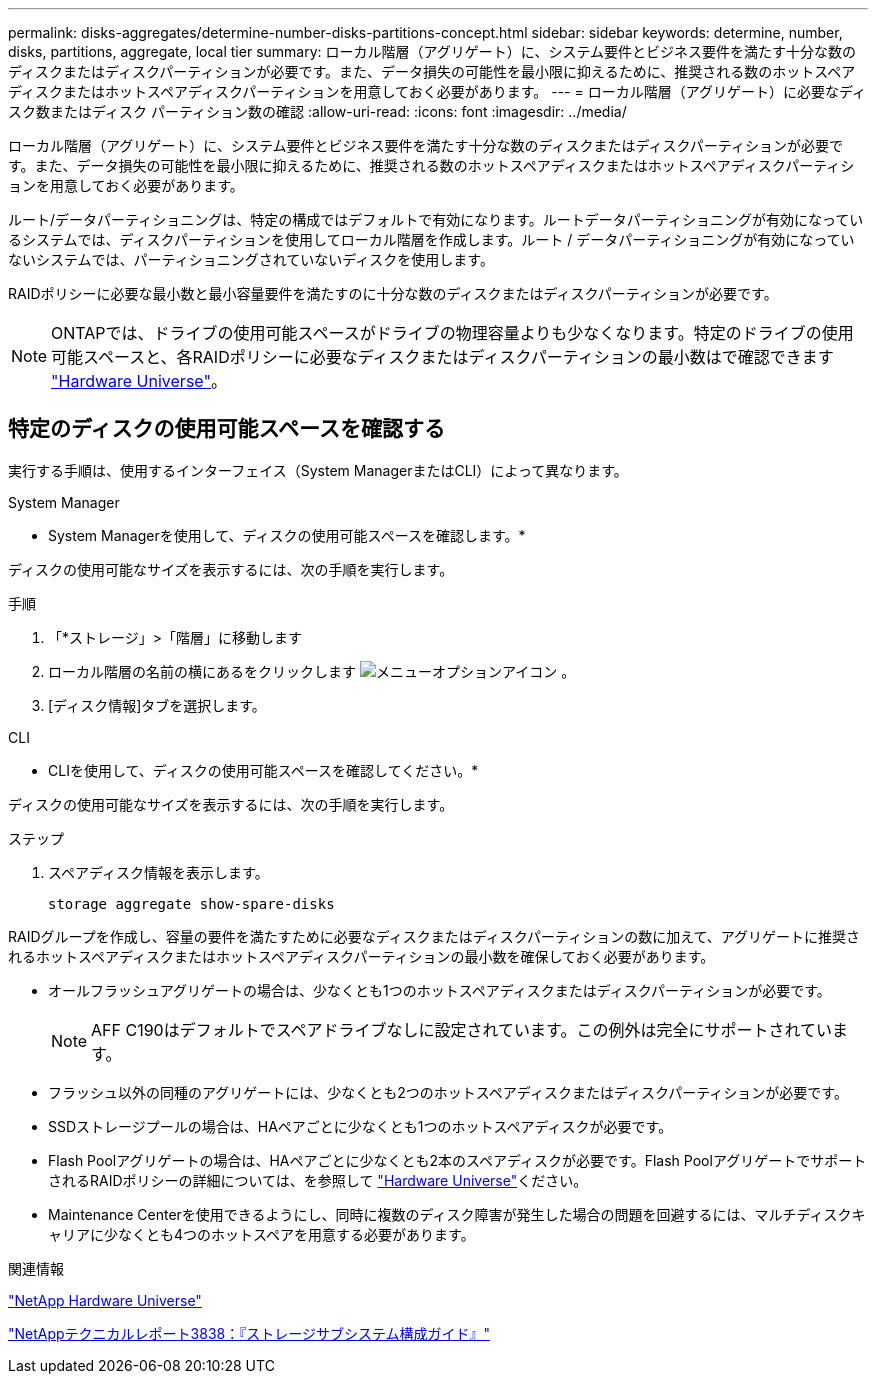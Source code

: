 ---
permalink: disks-aggregates/determine-number-disks-partitions-concept.html 
sidebar: sidebar 
keywords: determine, number, disks, partitions, aggregate, local tier 
summary: ローカル階層（アグリゲート）に、システム要件とビジネス要件を満たす十分な数のディスクまたはディスクパーティションが必要です。また、データ損失の可能性を最小限に抑えるために、推奨される数のホットスペアディスクまたはホットスペアディスクパーティションを用意しておく必要があります。 
---
= ローカル階層（アグリゲート）に必要なディスク数またはディスク パーティション数の確認
:allow-uri-read: 
:icons: font
:imagesdir: ../media/


[role="lead"]
ローカル階層（アグリゲート）に、システム要件とビジネス要件を満たす十分な数のディスクまたはディスクパーティションが必要です。また、データ損失の可能性を最小限に抑えるために、推奨される数のホットスペアディスクまたはホットスペアディスクパーティションを用意しておく必要があります。

ルート/データパーティショニングは、特定の構成ではデフォルトで有効になります。ルートデータパーティショニングが有効になっているシステムでは、ディスクパーティションを使用してローカル階層を作成します。ルート / データパーティショニングが有効になっていないシステムでは、パーティショニングされていないディスクを使用します。

RAIDポリシーに必要な最小数と最小容量要件を満たすのに十分な数のディスクまたはディスクパーティションが必要です。

[NOTE]
====
ONTAPでは、ドライブの使用可能スペースがドライブの物理容量よりも少なくなります。特定のドライブの使用可能スペースと、各RAIDポリシーに必要なディスクまたはディスクパーティションの最小数はで確認できます https://hwu.netapp.com["Hardware Universe"^]。

====


== 特定のディスクの使用可能スペースを確認する

実行する手順は、使用するインターフェイス（System ManagerまたはCLI）によって異なります。

[role="tabbed-block"]
====
.System Manager
--
* System Managerを使用して、ディスクの使用可能スペースを確認します。*

ディスクの使用可能なサイズを表示するには、次の手順を実行します。

.手順
. 「*ストレージ」>「階層」に移動します
. ローカル階層の名前の横にあるをクリックします image:icon_kabob.gif["メニューオプションアイコン"] 。
. [ディスク情報]タブを選択します。


--
.CLI
--
* CLIを使用して、ディスクの使用可能スペースを確認してください。*

ディスクの使用可能なサイズを表示するには、次の手順を実行します。

.ステップ
. スペアディスク情報を表示します。
+
`storage aggregate show-spare-disks`



--
====
RAIDグループを作成し、容量の要件を満たすために必要なディスクまたはディスクパーティションの数に加えて、アグリゲートに推奨されるホットスペアディスクまたはホットスペアディスクパーティションの最小数を確保しておく必要があります。

* オールフラッシュアグリゲートの場合は、少なくとも1つのホットスペアディスクまたはディスクパーティションが必要です。
+
[NOTE]
====
AFF C190はデフォルトでスペアドライブなしに設定されています。この例外は完全にサポートされています。

====
* フラッシュ以外の同種のアグリゲートには、少なくとも2つのホットスペアディスクまたはディスクパーティションが必要です。
* SSDストレージプールの場合は、HAペアごとに少なくとも1つのホットスペアディスクが必要です。
* Flash Poolアグリゲートの場合は、HAペアごとに少なくとも2本のスペアディスクが必要です。Flash PoolアグリゲートでサポートされるRAIDポリシーの詳細については、を参照して https://hwu.netapp.com["Hardware Universe"^]ください。
* Maintenance Centerを使用できるようにし、同時に複数のディスク障害が発生した場合の問題を回避するには、マルチディスクキャリアに少なくとも4つのホットスペアを用意する必要があります。


.関連情報
https://hwu.netapp.com["NetApp Hardware Universe"^]

https://www.netapp.com/pdf.html?item=/media/19675-tr-3838.pdf["NetAppテクニカルレポート3838：『ストレージサブシステム構成ガイド』"^]
